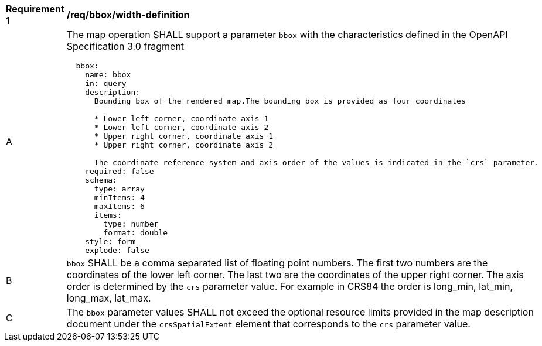 [[req_bbox_bbox-definition]]
[width="90%",cols="2,6a"]
|===
^|*Requirement {counter:req-id}* |*/req/bbox/width-definition*
^|A |The map operation SHALL support a parameter `bbox` with the characteristics defined in the OpenAPI Specification 3.0 fragment
[source,YAML]
----
  bbox:
    name: bbox
    in: query
    description:
      Bounding box of the rendered map.The bounding box is provided as four coordinates

      * Lower left corner, coordinate axis 1
      * Lower left corner, coordinate axis 2
      * Upper right corner, coordinate axis 1
      * Upper right corner, coordinate axis 2

      The coordinate reference system and axis order of the values is indicated in the `crs` parameter.
    required: false
    schema:
      type: array
      minItems: 4
      maxItems: 6
      items:
        type: number
        format: double
    style: form
    explode: false
----
^|B |`bbox` SHALL be a comma separated list of floating point numbers. The first two numbers are the coordinates of the lower left corner. The last two are the coordinates of the upper right corner. The axis order is determined by the `crs` parameter value. For example in CRS84 the order is long_min, lat_min, long_max, lat_max.
^|C |The `bbox` parameter values SHALL not exceed the optional resource limits provided in the map description document under the `crsSpatialExtent` element that corresponds to the `crs` parameter value.
|===
